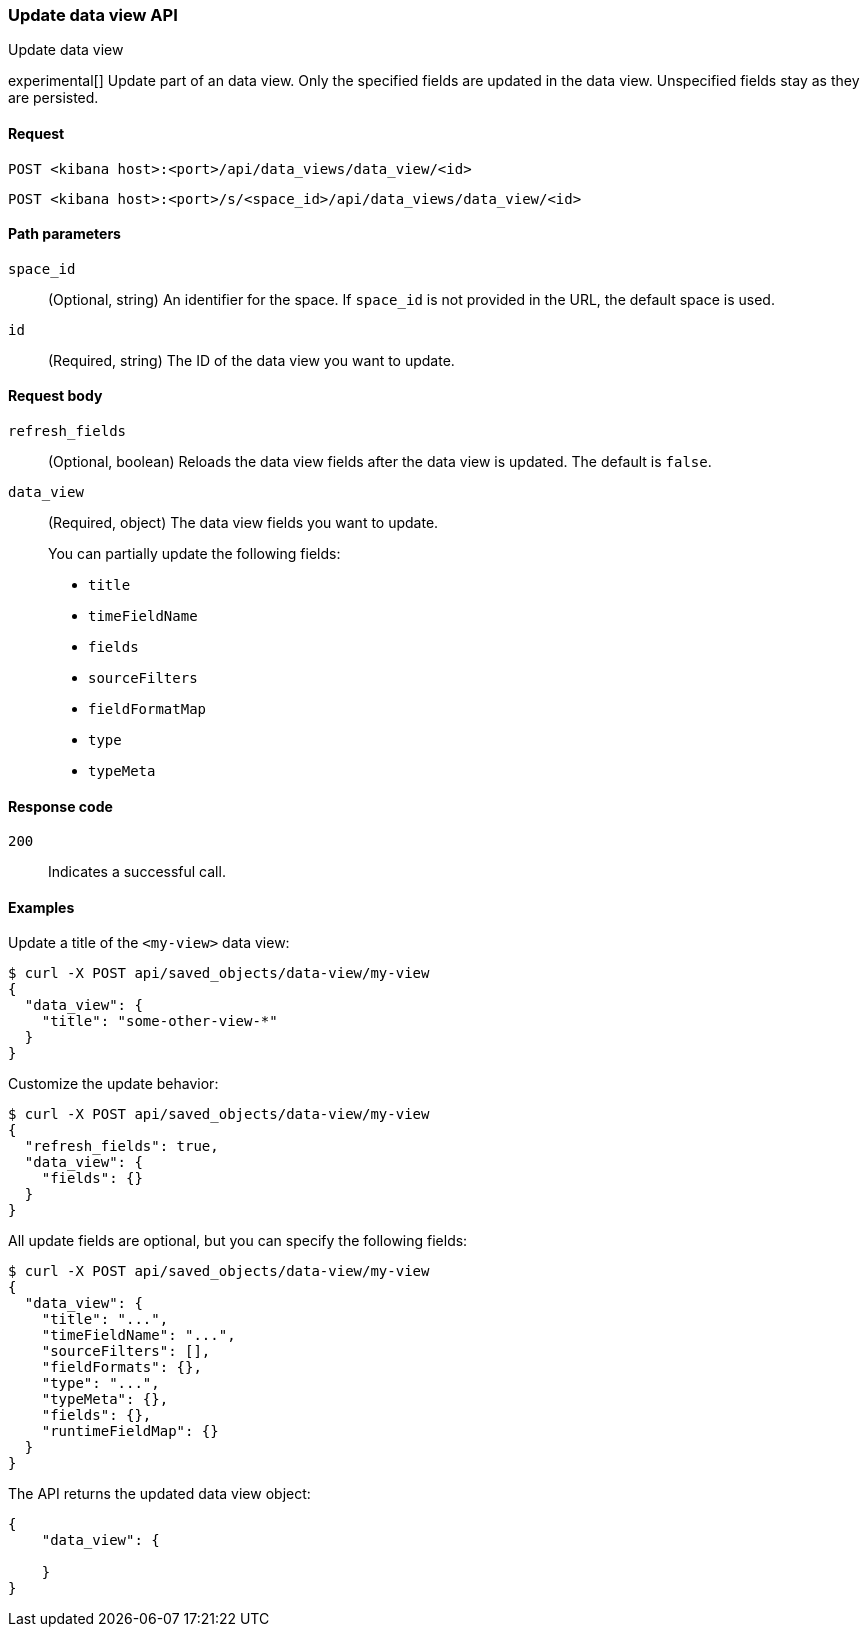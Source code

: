 [[data-views-api-update]]
=== Update data view API
++++
<titleabbrev>Update data view</titleabbrev>
++++

experimental[] Update part of an data view. Only the specified fields are updated in the
data view. Unspecified fields stay as they are persisted.


[[data-views-api-update-request]]
==== Request

`POST <kibana host>:<port>/api/data_views/data_view/<id>`

`POST <kibana host>:<port>/s/<space_id>/api/data_views/data_view/<id>`


[[data-views-api-update-path-params]]
==== Path parameters

`space_id`::
  (Optional, string) An identifier for the space. If `space_id` is not provided in the URL, the default space is used.

`id`::
  (Required, string) The ID of the data view you want to update.


[[data-views-api-update-request-body]]
==== Request body

`refresh_fields`:: (Optional, boolean) Reloads the data view fields after
the data view is updated. The default is `false`.

`data_view`::
  (Required, object) The data view fields you want to update.
+

You can partially update the following fields:

* `title`
* `timeFieldName`
* `fields`
* `sourceFilters`
* `fieldFormatMap`
* `type`
* `typeMeta`


[[data-views-api-update-errors-codes]]
==== Response code

`200`::
    Indicates a successful call.


[[data-views-api-update-example]]
==== Examples

Update a title of the `<my-view>` data view:

[source,sh]
--------------------------------------------------
$ curl -X POST api/saved_objects/data-view/my-view
{
  "data_view": {
    "title": "some-other-view-*"
  }
}
--------------------------------------------------
// KIBANA

Customize the update behavior:

[source,sh]
--------------------------------------------------
$ curl -X POST api/saved_objects/data-view/my-view
{
  "refresh_fields": true,
  "data_view": {
    "fields": {}
  }
}
--------------------------------------------------
// KIBANA


All update fields are optional, but you can specify the following fields:

[source,sh]
--------------------------------------------------
$ curl -X POST api/saved_objects/data-view/my-view
{
  "data_view": {
    "title": "...",
    "timeFieldName": "...",
    "sourceFilters": [],
    "fieldFormats": {},
    "type": "...",
    "typeMeta": {},
    "fields": {},
    "runtimeFieldMap": {}
  }
}
--------------------------------------------------
// KIBANA

The API returns the updated data view object:

[source,sh]
--------------------------------------------------
{
    "data_view": {

    }
}
--------------------------------------------------


